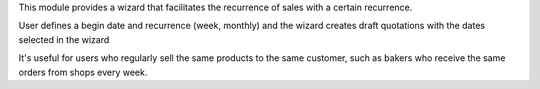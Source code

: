 This module provides a wizard that facilitates the recurrence of sales with a
certain recurrence.

User defines a begin date and recurrence (week, monthly) and the wizard creates
draft quotations with the dates selected in the wizard

It's useful for users who regularly sell the same products to the same customer,
such as bakers who receive the same orders from shops every week.
